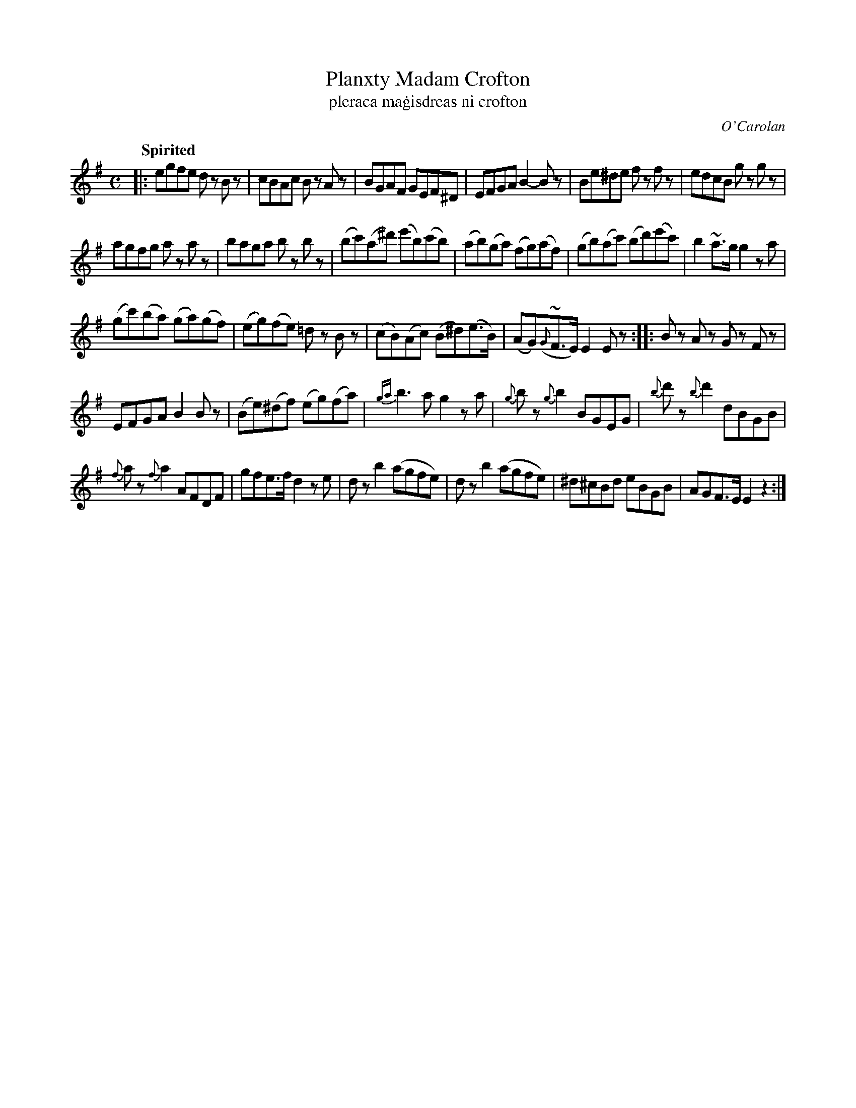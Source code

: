 X: 697
T: Planxty Madam Crofton
T: pleraca ma\.gisdreas ni crofton
R: reel
%S: s:5 b:28(6+6+5+5+6)
C: O'Carolan
B: O'Neill's 1850 #697
Q: "Spirited"
N: There appears to be a missing repeat mark at the end; fixed.
Z: 1997 by John Chambers <jc@trillian.mit.edu>
M: C
L: 1/8
K: Em
|:\
egfe dz Bz | cBAc Bz Az | BGAF GEF^D | EFGA B2-Bz | Be^de fz fz | edcB gz gz |
agfg az az | baga bz bz | (bc')(a^d') (e'b)(c'b) | (ab)(ga) (fg)(af) | (gb)(ac') (bd')(e'c') | b2~a>g g2za |
(gc')(ba) (ga)(gf) | (eg)(fe) =dz Bz | (cB)(Ac) (B^d)(e>B) | (AG)({G}~F>E) E2Ez :: Bz Az Gz Fz |
EFGA B2Bz | (Be)(^df) (eg)(fa) | {ga}b3a g2za | {g}bz {g}b2 BGEG | {b}d'z {b}d'2 dBGB |
{f}az {f}a2 AFDF | gfe>f d2ze | dz b2 (agfe) | dz b2 (agfe) | ^d^cBd eBGB | AGF>E E2z2 :|
